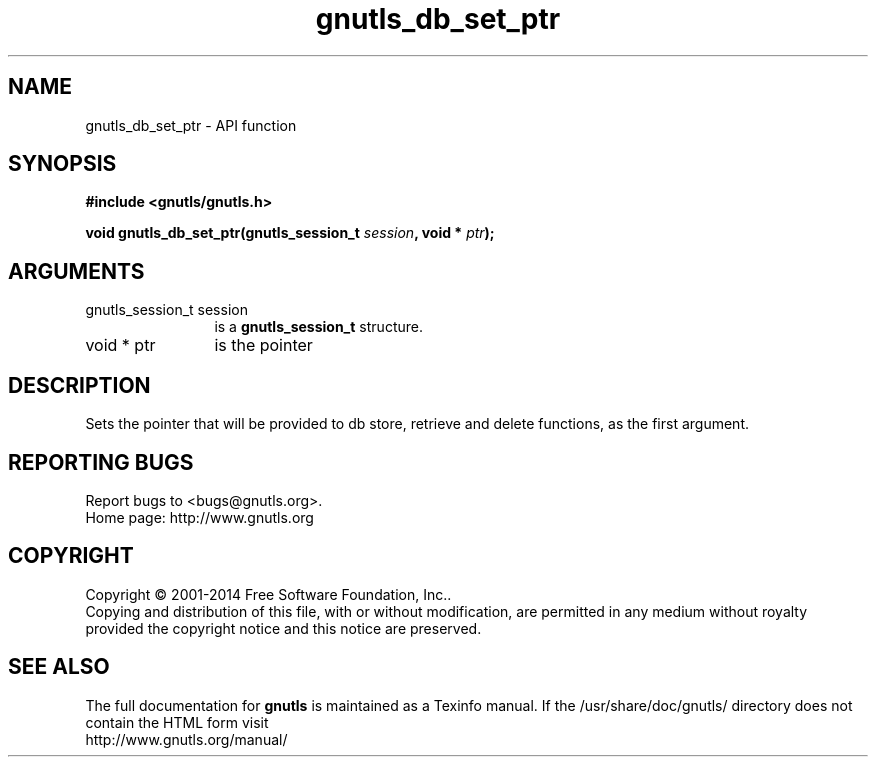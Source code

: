 .\" DO NOT MODIFY THIS FILE!  It was generated by gdoc.
.TH "gnutls_db_set_ptr" 3 "3.3.29" "gnutls" "gnutls"
.SH NAME
gnutls_db_set_ptr \- API function
.SH SYNOPSIS
.B #include <gnutls/gnutls.h>
.sp
.BI "void gnutls_db_set_ptr(gnutls_session_t " session ", void * " ptr ");"
.SH ARGUMENTS
.IP "gnutls_session_t session" 12
is a \fBgnutls_session_t\fP structure.
.IP "void * ptr" 12
is the pointer
.SH "DESCRIPTION"
Sets the pointer that will be provided to db store, retrieve and
delete functions, as the first argument.
.SH "REPORTING BUGS"
Report bugs to <bugs@gnutls.org>.
.br
Home page: http://www.gnutls.org

.SH COPYRIGHT
Copyright \(co 2001-2014 Free Software Foundation, Inc..
.br
Copying and distribution of this file, with or without modification,
are permitted in any medium without royalty provided the copyright
notice and this notice are preserved.
.SH "SEE ALSO"
The full documentation for
.B gnutls
is maintained as a Texinfo manual.
If the /usr/share/doc/gnutls/
directory does not contain the HTML form visit
.B
.IP http://www.gnutls.org/manual/
.PP
